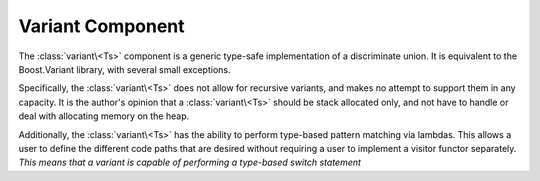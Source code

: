 Variant Component
=================

.. default-domain:: cpp

The :class:`variant\<Ts>` component is a generic type-safe implementation of a
discriminate union. It is equivalent to the Boost.Variant library, with several
small exceptions.

Specifically, the :class:`variant\<Ts>` does not allow for recursive variants,
and makes no attempt to support them in any capacity. It is the author's
opinion that a :class:`variant\<Ts>` should be stack allocated only, and not
have to handle or deal with allocating memory on the heap.

Additionally, the :class:`variant\<Ts>` has the ability to perform type-based
pattern matching via lambdas. This allows a user to define the different code
paths that are desired without requiring a user to implement a visitor functor
separately. *This means that a variant is capable of performing a type-based
switch statement*



.. namespace:: core
